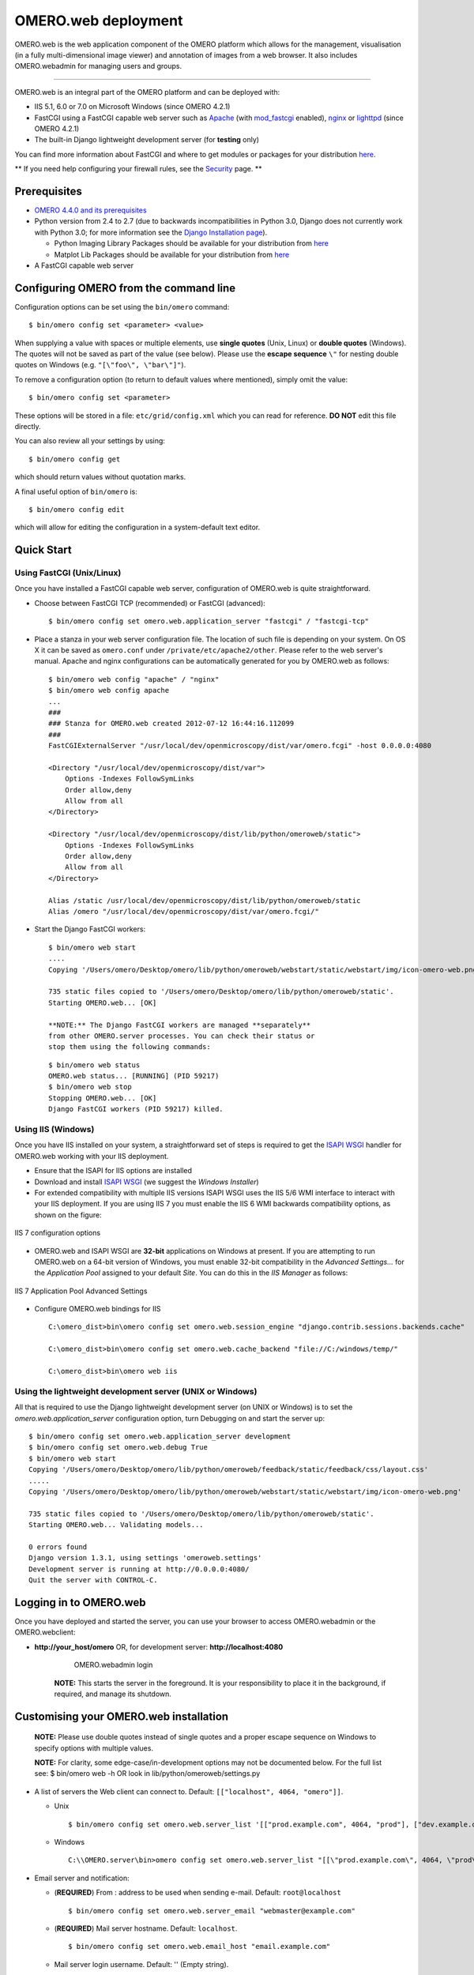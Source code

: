 OMERO.web deployment
====================

OMERO.web is the web application component of the OMERO platform which
allows for the management, visualisation (in a fully multi-dimensional
image viewer) and annotation of images from a web browser. It also
includes OMERO.webadmin for managing users and groups.

--------------

OMERO.web is an integral part of the OMERO platform and can be deployed
with:

-  IIS 5.1, 6.0 or 7.0 on Microsoft Windows (since OMERO 4.2.1)
-  FastCGI using a FastCGI capable web server such as
   `Apache <http://httpd.apache.org/>`_ (with
   `mod\_fastcgi <http://www.fastcgi.com/>`_ enabled),
   `nginx <http://nginx.org/>`_ or
   `lighttpd <http://www.lighttpd.net/>`_ (since OMERO 4.2.1)
-  The built-in Django lightweight development server (for **testing**
   only)

You can find more information about FastCGI and where to get modules or
packages for your distribution
`here <http://www.fastcgi.com/drupal/node/3>`_.

** If you need help configuring your firewall rules, see the `Security <security>`_ page. **

Prerequisites
-------------

-  `OMERO 4.4.0 and its prerequisites <../server/installation>`_

-  Python version from 2.4 to 2.7 (due to backwards incompatibilities in
   Python 3.0, Django does not currently work with Python 3.0; for more
   information see the `Django Installation
   page <http://docs.djangoproject.com/en/1.1/intro/install/>`_).

   -  Python Imaging Library Packages should be available for your
      distribution from
      `here <http://www.pythonware.com/products/pil/>`_

   -  Matplot Lib Packages should be available for your distribution
      from `here <http://matplotlib.sourceforge.net/>`_

-  A FastCGI capable web server

Configuring OMERO from the command line
---------------------------------------

Configuration options can be set using the ``bin/omero`` command:

::

    $ bin/omero config set <parameter> <value>

When supplying a value with spaces or multiple elements, use **single
quotes** (Unix, Linux) or **double quotes** (Windows). The quotes will
not be saved as part of the value (see below). Please use the **escape
sequence** ``\"`` for nesting double quotes on Windows (e.g.
``"[\"foo\", \"bar\"]"``).

To remove a configuration option (to return to default values where
mentioned), simply omit the value:

::

    $ bin/omero config set <parameter>

These options will be stored in a file: ``etc/grid/config.xml`` which
you can read for reference. **DO NOT** edit this file directly.

You can also review all your settings by using:

::

    $ bin/omero config get

which should return values without quotation marks.

A final useful option of ``bin/omero`` is:

::

    $ bin/omero config edit

which will allow for editing the configuration in a system-default text
editor.

Quick Start
-----------

Using FastCGI (Unix/Linux)
~~~~~~~~~~~~~~~~~~~~~~~~~~

Once you have installed a FastCGI capable web server, configuration of
OMERO.web is quite straightforward.

-  Choose between FastCGI TCP (recommended) or FastCGI (advanced):

   ::

       $ bin/omero config set omero.web.application_server "fastcgi" / "fastcgi-tcp"

-  Place a stanza in your web server configuration file. The location of
   such file is depending on your system. On OS X it can be saved as
   ``omero.conf`` under ``/private/etc/apache2/other``. Please refer to
   the web server's manual. Apache and nginx configurations can be
   automatically generated for you by OMERO.web as follows:

   ::

       $ bin/omero web config "apache" / "nginx"
       $ bin/omero web config apache
       ...
       ###
       ### Stanza for OMERO.web created 2012-07-12 16:44:16.112099
       ###
       FastCGIExternalServer "/usr/local/dev/openmicroscopy/dist/var/omero.fcgi" -host 0.0.0.0:4080

       <Directory "/usr/local/dev/openmicroscopy/dist/var">
           Options -Indexes FollowSymLinks
           Order allow,deny
           Allow from all
       </Directory>

       <Directory "/usr/local/dev/openmicroscopy/dist/lib/python/omeroweb/static">
           Options -Indexes FollowSymLinks
           Order allow,deny
           Allow from all
       </Directory>

       Alias /static /usr/local/dev/openmicroscopy/dist/lib/python/omeroweb/static
       Alias /omero "/usr/local/dev/openmicroscopy/dist/var/omero.fcgi/"

-  Start the Django FastCGI workers:

   ::

       $ bin/omero web start
       ....
       Copying '/Users/omero/Desktop/omero/lib/python/omeroweb/webstart/static/webstart/img/icon-omero-web.png'

       735 static files copied to '/Users/omero/Desktop/omero/lib/python/omeroweb/static'.
       Starting OMERO.web... [OK]

       **NOTE:** The Django FastCGI workers are managed **separately**
       from other OMERO.server processes. You can check their status or
       stop them using the following commands:

   ::

       $ bin/omero web status
       OMERO.web status... [RUNNING] (PID 59217)
       $ bin/omero web stop
       Stopping OMERO.web... [OK]
       Django FastCGI workers (PID 59217) killed.

Using IIS (Windows)
~~~~~~~~~~~~~~~~~~~

Once you have IIS installed on your system, a straightforward set of
steps is required to get the `ISAPI
WSGI <http://code.google.com/p/isapi-wsgi/>`_ handler for OMERO.web
working with your IIS deployment.

-  Ensure that the ISAPI for IIS options are installed
-  Download and install `ISAPI
   WSGI <http://code.google.com/p/isapi-wsgi/downloads/list>`_ (we
   suggest the *Windows Installer*)
-  For extended compatibility with multiple IIS versions ISAPI WSGI uses
   the IIS 5/6 WMI interface to interact with your IIS deployment. If
   you are using IIS 7 you must enable the IIS 6 WMI backwards
   compatibility options, as shown on the figure:

.. figure:: installation-images/IIS7Requirements.png
   :align: center
   :alt: IIS 7 configuration options

   IIS 7 configuration options

-  OMERO.web and ISAPI WSGI are **32-bit** applications on Windows at
   present. If you are attempting to run OMERO.web on a 64-bit version
   of Windows, you must enable 32-bit compatibility in the *Advanced
   Settings...* for the *Application Pool* assigned to your default
   *Site*. You can do this in the *IIS Manager* as follows:

.. figure:: installation-images/IIS7ApplicationPool.png
   :align: center
   :alt: IIS 7 Application Pool Advanced Settings

   IIS 7 Application Pool Advanced Settings

-  Configure OMERO.web bindings for IIS

   ::

       C:\omero_dist>bin\omero config set omero.web.session_engine "django.contrib.sessions.backends.cache"

       C:\omero_dist>bin\omero config set omero.web.cache_backend "file://C:/windows/temp/"

       C:\omero_dist>bin\omero web iis

Using the lightweight development server (UNIX or Windows)
~~~~~~~~~~~~~~~~~~~~~~~~~~~~~~~~~~~~~~~~~~~~~~~~~~~~~~~~~~

All that is required to use the Django lightweight development server
(on UNIX or Windows) is to set the *omero.web.application\_server*
configuration option, turn Debugging on and start the server up:

::

    $ bin/omero config set omero.web.application_server development
    $ bin/omero config set omero.web.debug True
    $ bin/omero web start
    Copying '/Users/omero/Desktop/omero/lib/python/omeroweb/feedback/static/feedback/css/layout.css'
    .....
    Copying '/Users/omero/Desktop/omero/lib/python/omeroweb/webstart/static/webstart/img/icon-omero-web.png'

    735 static files copied to '/Users/omero/Desktop/omero/lib/python/omeroweb/static'.
    Starting OMERO.web... Validating models...

    0 errors found
    Django version 1.3.1, using settings 'omeroweb.settings'
    Development server is running at http://0.0.0.0:4080/
    Quit the server with CONTROL-C.

Logging in to OMERO.web
-----------------------

Once you have deployed and started the server, you can use your browser
to access OMERO.webadmin or the OMERO.webclient:

-  **http://your\_host/omero** OR, for development server:
   **http://localhost:4080**

	.. figure:: installation-images/login.png
	   :align: center
	   :alt: OMERO.webadmin login

	   OMERO.webadmin login

    **NOTE:** This starts the server in the foreground. It is your
    responsibility to place it in the background, if required, and
    manage its shutdown.

Customising your OMERO.web installation
---------------------------------------

    **NOTE:** Please use double quotes instead of single quotes and a
    proper escape sequence on Windows to specify options with multiple
    values.

    **NOTE:** For clarity, some edge-case/in-development options may not
    be documented below. For the full list see: $ bin/omero web -h OR
    look in lib/python/omeroweb/settings.py

-  A list of servers the Web client can connect to. Default:
   ``[["localhost", 4064, "omero"]]``.

   -  Unix

      ::

          $ bin/omero config set omero.web.server_list '[["prod.example.com", 4064, "prod"], ["dev.example.com", 4064, "dev"]]'

   -  Windows

      ::

          C:\\OMERO.server\bin>omero config set omero.web.server_list "[[\"prod.example.com\", 4064, \"prod\"], [\"dev.example.com\", 4064, \"dev\"]]"

-  Email server and notification:

   -  (**REQUIRED**) From : address to be used when sending e-mail.
      Default: ``root@localhost``

      ::

          $ bin/omero config set omero.web.server_email "webmaster@example.com"

   -  (**REQUIRED**) Mail server hostname. Default: ``localhost``.

      ::

          $ bin/omero config set omero.web.email_host "email.example.com"

   -  Mail server login username. Default: '' (Empty string).

      ::

          $ bin/omero config set omero.web.email_host_user "username"

   -  Mail server login password. Default: '' (Empty string).

      ::

          $ bin/omero config set omero.web.email_host_password "password"

   -  Mail server port. Default: ``25``.

      ::

          $ bin/omero config set omero.web.email_host_port "2255"

   -  Use TLS when sending e-mail. Default: ``False``.

      ::

          $ bin/omero config set omero.web.email_use_tls "True"

   -  Subject prefix for outgoing e-mail. Default: ``"[Django] "``.

      ::

          $ bin/omero config set omero.web.email_subject_prefix "Subject prefix for outgoing e-mail"

-  Controlling displayed scripts:

   -  Since OMERO 4.3.2, OMERO.web has the ability to dynamically
      display scripts in the script runner menu just like OMERO.insight.
      Some scripts were not suitable for display initially and are
      excluded from the menu. You may wish to control which scripts your
      users can see in OMERO.web using this configuration option.
      Default:
      ``'["/omero/figure_scripts/Movie_Figure.py", "/omero/figure_scripts/Split_View_Figure.py", "/omero/figure_scripts/Thumbnail_Figure.py", "/omero/figure_scripts/ROI_Split_Figure.py", "/omero/export_scripts/Make_Movie.py"]'``

      ::

          $ bin/omero config set omero.web.scripts_to_ignore '[]'
          $ bin/omero config set omero.web.scripts_to_ignore '["/omero/my_scripts/really_buggy.py", ... ]'

-  Enabling a public user:

   -  Since OMERO 4.4.0, OMERO.web has the ability to automatically log
      in a public user.

      -  First, create a public user. You can use any username and
         password you wish. If you don't want this user to be able to
         modify any of the data they see, you should put this user in a
         Read-Only group and the public data should be owned by another
         member(s) of this group. Now you can configure the public user:

      -  Enable and disable the OMERO.web public user functionality.
         Default: ``False``.

         ::

             $ bin/omero config set omero.web.public.enabled True

      -  Set a URL filter for which the OMERO.web public user is allowed
         to navigate. Default: ``^/(?!webadmin)`` (`Python reqular
         expression <http://docs.python.org/library/re.html>`_). You
         probably don't want the whole webclient UI to be publicly
         visible (although you could do this). The idea is that you can
         create the public pages yourself (see `OMERO.web developers
         page <http://trac.openmicroscopy.org.uk/ome/wiki/OmeroWeb>`_
         since we don't provide public pages. E.g. to only allow urls
         that start with '/my\_web\_public' you'd use:

         ::

             $ bin/omero config set omero.web.public.url_filter '^/my_web_public'

             $ bin/omero config set omero.web.public.url_filter'^/(my_web_public|webgateway)'   # OR webgateway

      Exotic matching techniques can be used but more explicit regular
      expressions are needed when attempting to filter based on a base
      URL:

      ::

              'webtest' matches '/webtest' but also '/webclient/webtest'
              'dataset' matches '/webtest/dataset' and also '/webclient/dataset'
              '/webtest' matches '/webtest...' but also '/webclient/webtest'
              '^/webtest' matches '/webtest...' but not '/webclient/webtest'

      -  Server to authenticate against. Default: ``1`` (the first
         server in ``omero.web.server_list``)

         ::

             $ bin/omero config set omero.web.public.server_id 2

      -  Username to use during authentication. Default: ``Not set.``
         (required if ``omero.web.public.enabled=True``):

         ::

             $ bin/omero config set omero.web.public.user '__public__'

      -  Password to use during authentication. Default: ``Not set.``
         (required if ``omero.web.public.enabled=True``):

         ::

             $ bin/omero config set omero.web.public.password 'secret'

-  Administrator e-mail notification:

   -  Admins list of people who get code error notifications. When debug
      mode is off and a view raises an exception, Django will e-mail
      these people with the full exception information. Default: ``[]``
      (Empty list).

      ::

          $ bin/omero config set omero.web.admins '[["Dave", "dave@example.com"], ["Bob", "bob@example.com"]]'

-  Ping interval:

   -  Since OMERO 4.4.0, OMERO.web now pings the server to keep your
      session alive when you are logged in and have an active browser
      window. The duration between these pings can be configured.
      Default: ``60000.`` (every 60 seconds)

      ::

          $ bin/omero config set omero.web.ping_interval 12000

-  Debug mode:

   -  A boolean that turns on/off debug mode. Default: ``False``.

      ::

          $ bin/omero config set omero.web.debug "True"

-  Configuring additional web apps:

   -  The OMERO.web framework allows you to add additional Django apps.
      For an example with installation instructions, see
      `webmobile <https://github.com/openmicroscopy/webmobile/>`_

   -  Download or clone from the git repository into the /omeroweb/
      directory, then run

      ::

          $ bin/omero config set omero.web.apps '["<app name>"]'

Troubleshooting
---------------

My OMERO install doesn't work! What do I do now!?! Examine the
`Troubleshooting <troubleshooting>`_ page and if all else fails post a
message to our forums or ``ome-users`` mailing list or discussed on the
`Community <community>`_ page.